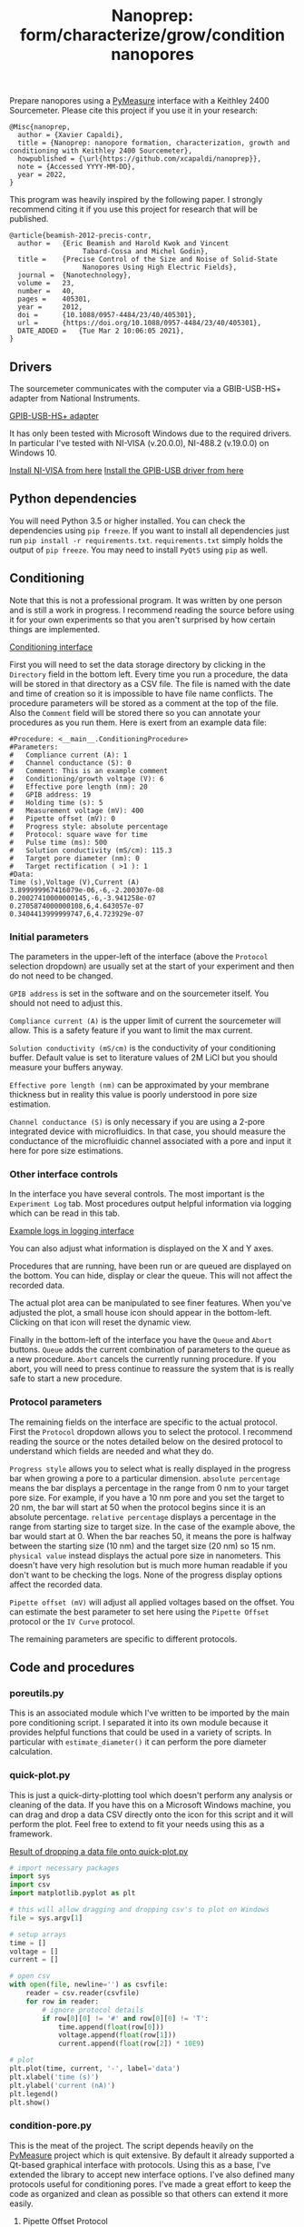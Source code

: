 #+TITLE: Nanoprep: form/characterize/grow/condition nanopores

Prepare nanopores using a [[https://pymeasure.readthedocs.io/en/latest/index.html#][PyMeasure]] interface with a Keithley 2400 Sourcemeter.
Please cite this project if you use it in your research:

#+BEGIN_SRC
@Misc{nanoprep,
  author = {Xavier Capaldi},
  title = {Nanoprep: nanopore formation, characterization, growth and conditioning with Keithley 2400 Sourcemeter},
  howpublished = {\url{https://github.com/xcapaldi/nanoprep}},
  note = {Accessed YYYY-MM-DD},
  year = 2022,
}
#+END_SRC

This program was heavily inspired by the following paper.
I strongly recommend citing it if you use this project for research that will be published.

#+BEGIN_SRC
@article{beamish-2012-precis-contr,
  author =	 {Eric Beamish and Harold Kwok and Vincent
                  Tabard-Cossa and Michel Godin},
  title =	 {Precise Control of the Size and Noise of Solid-State
                  Nanopores Using High Electric Fields},
  journal =	 {Nanotechnology},
  volume =	 23,
  number =	 40,
  pages =	 405301,
  year =	 2012,
  doi =		 {10.1088/0957-4484/23/40/405301},
  url =		 {https://doi.org/10.1088/0957-4484/23/40/405301},
  DATE_ADDED =	 {Tue Mar 2 10:06:05 2021},
}
#+END_SRC

** Drivers
The sourcemeter communicates with the computer via a GBIB-USB-HS+ adapter from National Instruments.

[[file:assets/gpib-to-usb.jpg][GPIB-USB-HS+ adapter]]

It has only been tested with Microsoft Windows due to the required drivers.
In particular I've tested with NI-VISA (v.20.0.0), NI-488.2 (v.19.0.0) on Windows 10.

[[https://www.ni.com/en-ca/support/downloads/drivers/download.ni-visa.html#346210][Install NI-VISA from here]]
[[https://knowledge.ni.com/KnowledgeArticleDetails?id=kA03q000000YGw4CAG&l=en-CA][Install the GPIB-USB driver from here]]

** Python dependencies
You will need Python 3.5 or higher installed.
You can check the dependencies using ~pip freeze~.
If you want to install all dependencies just run ~pip install -r requirements.txt~.
~requirements.txt~ simply holds the output of ~pip freeze~.
You may need to install ~PyQt5~ using ~pip~ as well.

** Conditioning
Note that this is not a professional program.
It was written by one person and is still a work in progress.
I recommend reading the source before using it for your own experiments so that you aren't surprised by how certain things are implemented.

[[file:assets/conditioning-interface.png][Conditioning interface]]

First you will need to set the data storage directory by clicking in the ~Directory~ field in the bottom left.
Every time you run a procedure, the data will be stored in that directory as a CSV file.
The file is named with the date and time of creation so it is impossible to have file name conflicts.
The procedure parameters will be stored as a comment at the top of the file.
Also the ~Comment~ field will be stored there so you can annotate your procedures as you run them.
Here is exert from an example data file:

#+BEGIN_SRC
#Procedure: <__main__.ConditioningProcedure>
#Parameters:
#	Compliance current (A): 1
#	Channel conductance (S): 0
#	Comment: This is an example comment
#	Conditioning/growth voltage (V): 6
#	Effective pore length (nm): 20
#	GPIB address: 19
#	Holding time (s): 5
#	Measurement voltage (mV): 400
#	Pipette offset (mV): 0
#	Progress style: absolute percentage
#	Protocol: square wave for time
#	Pulse time (ms): 500
#	Solution conductivity (mS/cm): 115.3
#	Target pore diameter (nm): 0
#	Target rectification ( >1 ): 1
#Data:
Time (s),Voltage (V),Current (A)
3.899999967416079e-06,-6,-2.200307e-08
0.20027410000000145,-6,-3.941258e-07
0.2705874000000108,6,4.643057e-07
0.3404413999999747,6,4.723929e-07
#+END_SRC

*** Initial parameters 
The parameters in the upper-left of the interface (above the ~Protocol~ selection dropdown) are usually set at the start of your experiment and then do not need to be changed.

~GPIB address~ is set in the software and on the sourcemeter itself.
You should not need to adjust this.

~Compliance current (A)~ is the upper limit of current the sourcemeter will allow.
This is a safety feature if you want to limit the max current.

~Solution conductivity (mS/cm)~ is the conductivity of your conditioning buffer.
Default value is set to literature values of 2M LiCl but you should measure your buffers anyway.

~Effective pore length (nm)~ can be approximated by your membrane thickness but in reality this value is poorly understood in pore size estimation.

~Channel conductance (S)~ is only necessary if you are using a 2-pore integrated device with microfluidics.
In that case, you should measure the conductance of the microfluidic channel associated with a pore and input it here for pore size estimations.

*** Other interface controls
In the interface you have several controls.
The most important is the ~Experiment Log~ tab.
Most procedures output helpful information via logging which can be read in this tab.

[[file:assets/conditioning-log.png][Example logs in logging interface]]

You can also adjust what information is displayed on the X and Y axes.

Procedures that are running, have been run or are queued are displayed on the bottom.
You can hide, display or clear the queue.
This will not affect the recorded data.

The actual plot area can be manipulated to see finer features.
When you've adjusted the plot, a small house icon should appear in the bottom-left.
Clicking on that icon will reset the dynamic view.

Finally in the bottom-left of the interface you have the ~Queue~ and ~Abort~ buttons.
~Queue~ adds the current combination of parameters to the queue as a new procedure.
~Abort~ cancels the currently running procedure.
If you abort, you will need to press continue to reassure the system that is is really safe to start a new procedure.

*** Protocol parameters
The remaining fields on the interface are specific to the actual protocol.
First the ~Protocol~ dropdown allows you to select the protocol.
I recommend reading the source or the notes detailed below on the desired protocol to understand which fields are needed and what they do.

~Progress style~ allows you to select what is really displayed in the progress bar when growing a pore to a particular dimension.
~absolute percentage~ means the bar displays a percentage in the range from 0 nm to your target pore size.
For example, if you have a 10 nm pore and you set the target to 20 nm, the bar will start at 50 when the protocol begins since it is an absolute percentage.
~relative percentage~ displays a percentage in the range from starting size to target size.
In the case of the example above, the bar would start at 0.
When the bar reaches 50, it means the pore is halfway between the starting size (10 nm) and the target size (20 nm) so 15 nm.
~physical value~ instead displays the actual pore size in nanometers.
This doesn't have very high resolution but is much more human readable if you don't want to be checking the logs.
None of the progress display options affect the recorded data.

~Pipette offset (mV)~ will adjust all applied voltages based on the offset.
You can estimate the best parameter to set here using the ~Pipette Offset~ protocol or the ~IV Curve~ protocol.

The remaining parameters are specific to different protocols.

** Code and procedures

*** poreutils.py
This is an associated module which I've written to be imported by the main pore conditioning script.
I separated it into its own module because it provides helpful functions that could be used in a variety of scripts.
In particular with ~estimate_diameter()~ it can perform the pore diameter calculation.

*** quick-plot.py
This is just a quick-dirty-plotting tool which doesn't perform any analysis or cleaning of the data.
If you have this on a Microsoft Windows machine, you can drag and drop a data CSV directly onto the icon for this script and it will perform the plot.
Feel free to extend to fit your needs using this as a framework.

[[file:assets/quick-plot.png][Result of dropping a data file onto quick-plot.py]]

#+BEGIN_SRC python
# import necessary packages
import sys
import csv
import matplotlib.pyplot as plt

# this will allow dragging and dropping csv's to plot on Windows
file = sys.argv[1]

# setup arrays
time = []
voltage = []
current = []

# open csv
with open(file, newline='') as csvfile:
    reader = csv.reader(csvfile)
    for row in reader:
        # ignore protocol details
        if row[0][0] != '#' and row[0][0] != 'T':
            time.append(float(row[0]))
            voltage.append(float(row[1]))
            current.append(float(row[2]) * 10E9)

# plot
plt.plot(time, current, '-', label='data')
plt.xlabel('time (s)')
plt.ylabel('current (nA)')
plt.legend()
plt.show()
#+END_SRC

*** condition-pore.py
This is the meat of the project.
The script depends heavily on the [[https://github.com/pymeasure/pymeasure][PyMeasure]] project which is quit extensive.
By default it already supported a Qt-based graphical interface with protocols.
Using this as a base, I've extended the library to accept new interface options.
I've also defined many protocols useful for conditioning pores.
I've made a great effort to keep the code as organized and clean as possible so that others can extend it more easily.

**** Pipette Offset Protocol
Check the current when no voltage is applied.
If the current is above some internal threshold (1 nA), we need to determine the pipette offset for future measurements.
This is acheived by performing a binary search algorithm.
Go to 1/2 of the max offset (with appropriate sign) and test the current at that point.
If too high, cut that value in half and subtract it.
If too low, cut in half and add it.
Repeat until the process has run 15 times.
This gets quite close to the ideal offset value although it takes some time.
The recommended offset is output to the log and should be put into the appropriate mode.

**** TODO Holding Voltage

**** TODO IV curve

**** TODO big IV curve

**** TODO estimate pore diameter

**** TODO condition/grow

**** TODO grow to dimension

**** TODO square wave condition/grow

**** TODO square wave for time

**** TODO square wave grow to dimension

**** TODO square wave symmetrize

** License

MIT License
Copyright (c) 2022 Xavier Capaldi

